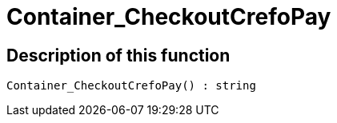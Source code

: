 = Container_CheckoutCrefoPay
:keywords: Container_CheckoutCrefoPay
:index: false

//  auto generated content Thu, 06 Jul 2017 00:02:46 +0200
== Description of this function

[source,plenty]
----

Container_CheckoutCrefoPay() : string

----

